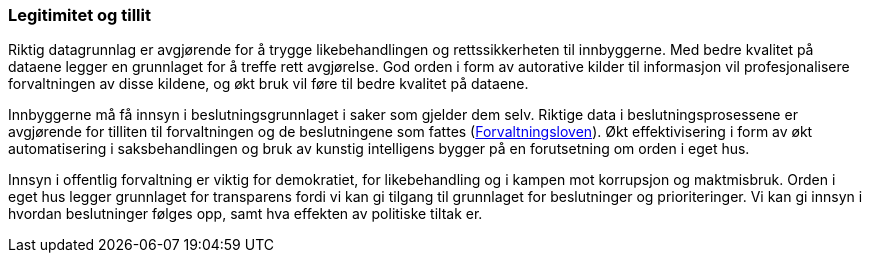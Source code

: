 
=== Legitimitet og tillit

Riktig datagrunnlag er avgjørende for å trygge likebehandlingen og rettssikkerheten til innbyggerne. Med bedre kvalitet på dataene legger en grunnlaget for å treffe rett avgjørelse. God orden i form av autorative kilder til informasjon vil profesjonalisere forvaltningen av disse kildene, og økt bruk vil føre til bedre kvalitet på dataene.

Innbyggerne må få innsyn i beslutningsgrunnlaget i saker som gjelder dem selv. Riktige data i beslutningsprosessene er avgjørende for tilliten til forvaltningen og de beslutningene som fattes (https://lovdata.no/dokument/NL/lov/1967-02-10[Forvaltningsloven]). Økt effektivisering i form av økt automatisering i saksbehandlingen og bruk av kunstig intelligens bygger på en forutsetning om orden i eget hus.

Innsyn i offentlig forvaltning er viktig for demokratiet, for likebehandling og i kampen mot korrupsjon og maktmisbruk. Orden i eget hus legger grunnlaget for transparens fordi vi kan gi tilgang til grunnlaget for beslutninger og prioriteringer. Vi kan gi innsyn i hvordan beslutninger følges opp, samt hva effekten av politiske tiltak er.
